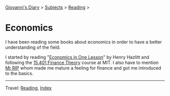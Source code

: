 #+startup: content indent

[[file:../../index.org][Giovanni's Diary]] > [[file:../../subjects/org][Subjects]] > [[file:../reading.org][Reading]] >

* Economics
#+INDEX: Giovanni's Diary!Reading!Economics

I have been reading some books about economics in order to have a
better understanding of the field.

I started by reading "[[file:henry-hazltt-economics-in-one-lesson.org][Economics in One Lesson]]" by Henry Hazlitt and
following the [[file:finance-theory.org][15.401 Finance Theory]] course at MIT. I also have to
mention [[https://www.youtube.com/@mr_rip][Mr RIP]] whom made me mature a feeling for finance and got me
introduced to the basics.

-----

Travel: [[file:../reading.org][Reading]], [[file:../../theindex.org][Index]] 
